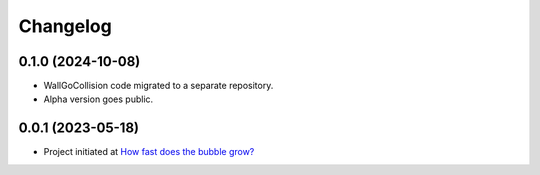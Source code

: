 ==================
Changelog
==================

0.1.0 (2024-10-08)
==================

* WallGoCollision code migrated to a separate repository.
* Alpha version goes public.

0.0.1 (2023-05-18)
==================

* Project initiated at `How fast does the bubble grow? <https://indico.desy.de/event/37126/>`_

